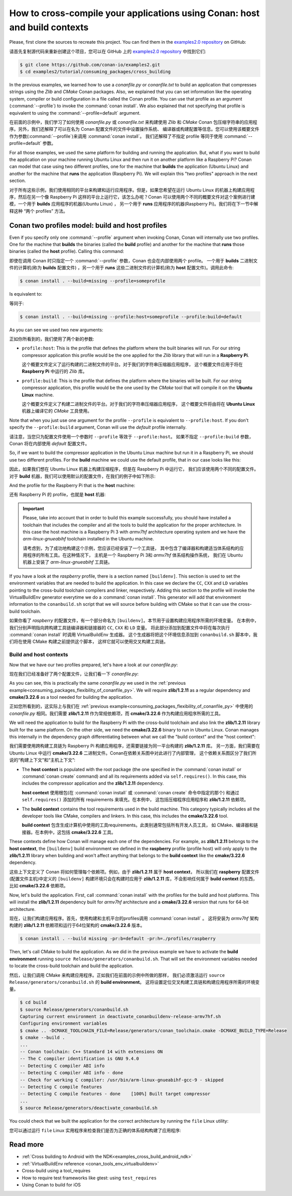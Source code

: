 .. _consuming_packages_cross_building_with_conan:

How to cross-compile your applications using Conan: host and build contexts
===========================================================================

Please, first clone the sources to recreate this project. You can find them in the
`examples2.0 repository <https://github.com/conan-io/examples2>`_ on GitHub:

请首先复制源代码来重新创建这个项目，您可以在 GitHub 上的 
`examples2.0 repository <https://github.com/conan-io/examples2>`_ 中找到它们:

.. code-block:: bash

    $ git clone https://github.com/conan-io/examples2.git
    $ cd examples2/tutorial/consuming_packages/cross_building


In the previous examples, we learned how to use a *conanfile.py* or *conanfile.txt* to
build an application that compresses strings using the *Zlib* and *CMake* Conan packages.
Also, we explained that you can set information like the operating system, compiler or
build configuration in a file called the Conan profile. You can use that profile as an
argument (:command:`--profile`) to invoke the :command:`conan install`. We also explained that
not specifying that profile is equivalent to using the :command:`--profile=default` argument.

在前面的示例中，我们学习了如何使用 *conanfile.py* 或 *conanfile.txt* 来构建使用 *Zlib* 和 *CMake* Conan 
包压缩字符串的应用程序。另外，我们还解释了可以在名为 Conan 配置文件的文件中设置操作系统、
编译器或构建配置等信息。您可以使用该概要文件作为参数(:command:`--profile`)来调用 :command:`conan install`。
我们还解释了不指定 profile 等同于使用  :command:`--profile=default` 参数。

For all those examples, we used the same platform for building and running the
application. But, what if you want to build the application on your machine running Ubuntu
Linux and then run it on another platform like a
Raspberry Pi? Conan can model that case using two different profiles, one for the
machine that **builds** the application (Ubuntu Linux) and another for the machine that
**runs** the application (Raspberry Pi). We will explain this "two profiles" approach in
the next section.

对于所有这些示例，我们使用相同的平台来构建和运行应用程序。但是，如果您希望在运行 Ubuntu Linux 
的机器上构建应用程序，然后在另一个像 Raspberry Pi 这样的平台上运行它，该怎么办呢？Conan 
可以使用两个不同的概要文件对这个案例进行建模，一个用于 **builds** 应用程序的机器(Ubuntu Linux) ，
另一个用于 **runs** 应用程序的机器(Raspberry Pi)。我们将在下一节中解释这种 “两个 profiles” 方法。

Conan two profiles model: build and host profiles
-------------------------------------------------

Even if you specify only one :command:`--profile` argument when invoking Conan, Conan will
internally use two profiles. One for the machine that **builds** the binaries (called the
**build** profile) and another for the machine that **runs** those binaries (called the
**host** profile). Calling this command:

即使在调用 Conan 时只指定一个 :command:`--profile` 参数，Conan 也会在内部使用两个 profile。
一个用于 **builds** 二进制文件的计算机(称为 **builds** 配置文件) ，另一个用于 **runs** 
这些二进制文件的计算机(称为 **host**  配置文件)。调用此命令:

.. code-block:: bash

    $ conan install . --build=missing --profile=someprofile

Is equivalent to:

等同于:

.. code-block:: bash

    $ conan install . --build=missing --profile:host=someprofile --profile:build=default


As you can see we used two new arguments:

正如你所看到的，我们使用了两个新的参数:

* ``profile:host``: This is the profile that defines the platform where the built binaries
  will run. For our string compressor application this profile would be the one applied
  for the *Zlib* library that will run in a **Raspberry Pi**.

  这个概要文件定义了运行构建的二进制文件的平台。对于我们的字符串压缩器应用程序，
  这个概要文件应用于将在 **Raspberry Pi** 中运行的 *Zlib* 库。
  
* ``profile:build``: This is the profile that defines the platform where the binaries will be built. For our string compressor application, this profile would be the one
  used by the *CMake* tool that will compile it on the **Ubuntu Linux** machine.

  这个概要文件定义了构建二进制文件的平台。对于我们的字符串压缩器应用程序，
  这个概要文件将由将在 **Ubuntu Linux** 机器上编译它的 *CMake* 工具使用。

Note that when you just use one argument for the profile ``--profile`` is equivalent to
``--profile:host``. If you don't specify the ``--profile:build`` argument, Conan will use
the *default* profile internally.

请注意，当您只为配置文件使用一个参数时 ``--profile`` 等效于 ``--profile:host``。
如果不指定 ``--profile:build`` 参数，Conan 将在内部使用 *default* 配置文件。

So, if we want to build the compressor application in the Ubuntu Linux machine but run it
in a Raspberry Pi, we should use two different profiles. For the **build** machine we
could use the default profile, that in our case looks like this:

因此，如果我们想在 Ubuntu Linux 机器上构建压缩程序，但是在 Raspberry Pi 中运行它，
我们应该使用两个不同的配置文件。对于 **build** 机器，我们可以使用默认的配置文件，在我们的例子中如下所示:

.. code-block:: bash
    :caption: <conan home>/profiles/default

    [settings]
    os=Linux
    arch=x86_64
    build_type=Release
    compiler=gcc
    compiler.cppstd=gnu14
    compiler.libcxx=libstdc++11
    compiler.version=9

And the profile for the Raspberry Pi that is the **host** machine:

还有 Raspberry Pi 的 profile，也就是 **host** 机器:

.. code-block:: bash
    :caption: <local folder>/profiles/raspberry
    :emphasize-lines: 9-12

    [settings]
    os=Linux
    arch=armv7hf
    compiler=gcc
    build_type=Release
    compiler.cppstd=gnu14
    compiler.libcxx=libstdc++11
    compiler.version=9
    [buildenv]
    CC=arm-linux-gnueabihf-gcc-9
    CXX=arm-linux-gnueabihf-g++-9
    LD=arm-linux-gnueabihf-ld

.. important::

    Please, take into account that in order to build this example successfully, you should
    have installed a toolchain that includes the compiler and all the tools to build the
    application for the proper architecture. In this case the host machine is a Raspberry
    Pi 3 with *armv7hf* architecture operating system and we have the
    *arm-linux-gnueabihf* toolchain installed in the Ubuntu machine.

    请考虑到，为了成功地构建这个示例，您应该已经安装了一个工具链，
    其中包含了编译器和构建适当体系结构的应用程序的所有工具。在这种情况下，
    主机是一个 Raspberry Pi 3和 *armv7hf* 体系结构操作系统，
    我们在 Ubuntu 机器上安装了 *arm-linux-gnueabihf* 工具链。

If you have a look at the *raspberry* profile, there is a section named
``[buildenv]``. This section is used to set the environment variables that are needed to
build the application. In this case we declare the ``CC``, ``CXX`` and ``LD`` variables
pointing to the cross-build toolchain compilers and linker, respectively. Adding this
section to the profile will invoke the VirtualBuildEnv generator everytime we do a
:command:`conan install`. This generator will add that environment information to the
``conanbuild.sh`` script that we will source before building with CMake so that it can use
the cross-build toolchain.

如果你看了 *raspberry* 的配置文件，有一个部分命名为 ``[buildenv]``。本节用于设置构建应用程序所需的环境变量。
在本例中，我们分别声明指向跨构建工具链编译器和链接器的 ``CC``, ``CXX`` 和 ``LD`` 变量。
将此部分添加到配置文件中将在每次执行 :command:`conan install` 时调用 VirtualBuildEnv 生成器。
这个生成器将把这个环境信息添加到 ``conanbuild.sh`` 脚本中，我们将在使用 CMake 构建之前提供这个脚本，
这样它就可以使用交叉构建工具链。

Build and host contexts
^^^^^^^^^^^^^^^^^^^^^^^

Now that we have our two profiles prepared, let's have a look at our *conanfile.py*:

现在我们已经准备好了两个配置文件，让我们看一下 *conanfile.py*:

.. code-block:: python
    :caption: **conanfile.py**

    from conan import ConanFile
    from conan.tools.cmake import cmake_layout

    class CompressorRecipe(ConanFile):
        settings = "os", "compiler", "build_type", "arch"
        generators = "CMakeToolchain", "CMakeDeps"

        def requirements(self):
            self.requires("zlib/1.2.11")

        def build_requirements(self):
            self.tool_requires("cmake/3.22.6")

        def layout(self):
            cmake_layout(self)

As you can see, this is practically the same *conanfile.py* we used in the :ref:`previous
example<consuming_packages_flexibility_of_conanfile_py>`. We will require **zlib/1.2.11**
as a regular dependency and **cmake/3.22.6** as a tool needed for building the
application.

正如您所看到的，这实际上与我们在 :ref:`previous example<consuming_packages_flexibility_of_conanfile_py>` 
中使用的 *conanfile.py* 相同。我们需要 **zlib/1.2.11** 作为常规依赖项，而 **cmake/3.22.6** 作为构建应用程序所需的工具。

We will need the application to build for the Raspberry Pi with the cross-build
toolchain and also link the **zlib/1.2.11** library built for the same platform. On the
other side, we need the **cmake/3.22.6** binary to run in Ubuntu Linux. Conan manages this
internally in the dependency graph differentiating between what we call the "build
context" and the "host context":

我们需要使用跨构建工具链为 Raspberry Pi 构建应用程序，还需要链接为同一平台构建的 **zlib/1.2.11** 库。
另一方面，我们需要在 Ubuntu Linux 中运行 **cmake/3.22.6** 二进制文件。Conan在依赖关系图中对此进行了内部管理，
这个依赖关系图区分了我们所说的“构建上下文”和“主机上下文”:

* The **host context** is populated with the root package (the one specified in the
  :command:`conan install` or :command:`conan create` command) and all its requirements
  added via ``self.requires()``. In this case, this includes the compressor application
  and the **zlib/1.2.11** dependency.

  **host context** 使用根包(在 :command:`conan install` 或 :command:`conan create` 命令中指定的那个)
  和通过 ``self.requires()``  添加的所有 requirements 来填充。在本例中，
  这包括压缩程序应用程序和 **zlib/1.2.11** 依赖项。

* The **build context** contains the tool requirements used in the build machine. This
  category typically includes all the developer tools like CMake, compilers and linkers.
  In this case, this includes the **cmake/3.22.6** tool.

  **build context** 包含生成计算机中使用的工具requirements。此类别通常包括所有开发人员工具，
  如 CMake、编译器和链接器。在本例中，这包括 **cmake/3.22.6** 工具。

These contexts define how Conan will manage each one of the dependencies. For example, as
**zlib/1.2.11** belongs to the **host context**, the ``[buildenv]`` build environment we
defined in the **raspberry** profile (profile host) will only apply to the **zlib/1.2.11**
library when building and won't affect anything that belongs to the **build context** like
the **cmake/3.22.6** dependency.

这些上下文定义了 Conan 将如何管理每个依赖项。例如，由于 **zlib/1.2.11** 属于 **host context**，
所以我们在 **raspberry** 配置文件(配置文件主机)中定义的 ``[buildenv]`` 构建环境只会在构建时应用于 
**zlib/1.2.11** 库，不会影响任何属于 **build context** 的东西，比如 **cmake/3.22.6** 依赖项。

Now, let's build the application. First, call :command:`conan install` with the
profiles for the build and host platforms. This will install the  **zlib/1.2.11**
dependency built for *armv7hf* architecture and a **cmake/3.22.6** version that runs for
64-bit architecture.

现在，让我们构建应用程序。首先，使用构建和主机平台的profiles调用 :command:`conan install` 。
这将安装为 *armv7hf* 架构构建的 **zlib/1.2.11** 依赖项和运行于64位架构的 **cmake/3.22.6** 版本。

.. code-block:: bash
    
    $ conan install . --build missing -pr:b=default -pr:h=./profiles/raspberry

Then, let's call CMake to build the application. As we did in the previous example we have
to activate the **build environment** running ``source Release/generators/conanbuild.sh``. That will
set the environment variables needed to locate the cross-build toolchain and build the
application.

然后，让我们调用 CMake 来构建应用程序。正如我们在前面的示例中所做的那样，
我们必须激活运行 ``source Release/generators/conanbuild.sh`` 的 **build environment**。
这将设置定位交叉构建工具链和构建应用程序所需的环境变量。

.. code-block:: bash

    $ cd build
    $ source Release/generators/conanbuild.sh
    Capturing current environment in deactivate_conanbuildenv-release-armv7hf.sh
    Configuring environment variables    
    $ cmake .. -DCMAKE_TOOLCHAIN_FILE=Release/generators/conan_toolchain.cmake -DCMAKE_BUILD_TYPE=Release
    $ cmake --build .
    ...
    -- Conan toolchain: C++ Standard 14 with extensions ON
    -- The C compiler identification is GNU 9.4.0
    -- Detecting C compiler ABI info
    -- Detecting C compiler ABI info - done
    -- Check for working C compiler: /usr/bin/arm-linux-gnueabihf-gcc-9 - skipped
    -- Detecting C compile features
    -- Detecting C compile features - done    [100%] Built target compressor
    ...
    $ source Release/generators/deactivate_conanbuild.sh

You could check that we built the application for the correct architecture by running the
``file`` Linux utility:

您可以通过运行 ``file``  Linux 实用程序来检查我们是否为正确的体系结构构建了应用程序:

.. code-block:: bash
    :emphasize-lines: 2

    $ file compressor
    compressor: ELF 32-bit LSB shared object, ARM, EABI5 version 1 (SYSV), dynamically
    linked, interpreter /lib/ld-linux-armhf.so.3,
    BuildID[sha1]=2a216076864a1b1f30211debf297ac37a9195196, for GNU/Linux 3.2.0, not
    stripped


Read more
---------

.. container:: examples

    - :ref:`Cross building to Android with the NDK<examples_cross_build_android_ndk>`
    - :ref:`VirtualBuildEnv reference <conan_tools_env_virtualbuildenv>`
    - Cross-build using a tool_requires
    - How to require test frameworks like gtest: using ``test_requires``
    - Using Conan to build for iOS
